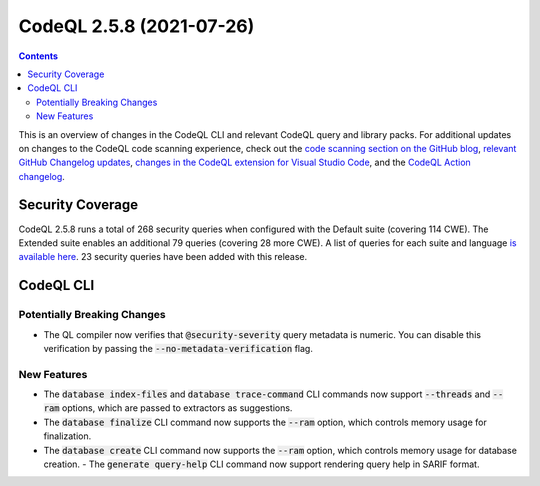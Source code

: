 .. _codeql-cli-2.5.8:

=========================
CodeQL 2.5.8 (2021-07-26)
=========================

.. contents:: Contents
   :depth: 2
   :local:
   :backlinks: none

This is an overview of changes in the CodeQL CLI and relevant CodeQL query and library packs. For additional updates on changes to the CodeQL code scanning experience, check out the `code scanning section on the GitHub blog <https://github.blog/tag/code-scanning/>`__, `relevant GitHub Changelog updates <https://github.blog/changelog/label/code-scanning/>`__, `changes in the CodeQL extension for Visual Studio Code <https://marketplace.visualstudio.com/items/GitHub.vscode-codeql/changelog>`__, and the `CodeQL Action changelog <https://github.com/github/codeql-action/blob/main/CHANGELOG.md>`__.

Security Coverage
-----------------

CodeQL 2.5.8 runs a total of 268 security queries when configured with the Default suite (covering 114 CWE). The Extended suite enables an additional 79 queries (covering 28 more CWE). A list of queries for each suite and language `is available here <https://docs.github.com/en/code-security/code-scanning/managing-your-code-scanning-configuration/codeql-query-suites#queries-included-in-the-default-and-security-extended-query-suites>`__. 23 security queries have been added with this release.

CodeQL CLI
----------

Potentially Breaking Changes
~~~~~~~~~~~~~~~~~~~~~~~~~~~~

*   The QL compiler now verifies that :code:`@security-severity` query metadata is numeric. You can disable this verification by passing the :code:`--no-metadata-verification` flag.

New Features
~~~~~~~~~~~~

*   The :code:`database index-files` and :code:`database trace-command` CLI commands now support :code:`--threads` and :code:`--ram` options, which are passed to extractors as suggestions.
    
*   The :code:`database finalize` CLI command now supports the :code:`--ram` option,
    which controls memory usage for finalization.
    
*   The :code:`database create` CLI command now supports the :code:`--ram` option,
    which controls memory usage for database creation.  - The :code:`generate query-help` CLI command now support rendering query help in SARIF format.
    

